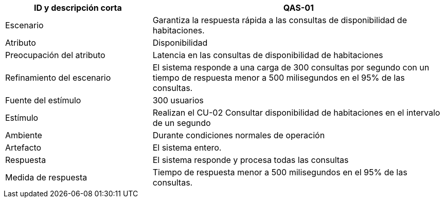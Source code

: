 
[cols="1,2", options="header"]
|===
| ID y descripción corta | QAS-01
| Escenario | Garantiza la respuesta rápida a las consultas de disponibilidad de habitaciones.
| Atributo | Disponibilidad
| Preocupación del atributo | Latencia en las consultas de disponibilidad de habitaciones
| Refinamiento del escenario | El sistema responde a una carga de 300 consultas por segundo con un tiempo de respuesta menor a 500 milisegundos en el 95% de las consultas.
| Fuente del estímulo | 300 usuarios
| Estímulo | Realizan el CU-02 Consultar disponibilidad de habitaciones en el intervalo de un segundo
| Ambiente | Durante condiciones normales de operación
| Artefacto | El sistema entero.
| Respuesta | El sistema responde y procesa todas las consultas
| Medida de respuesta | Tiempo de respuesta menor a 500 milisegundos en el 95% de las consultas.
|===
